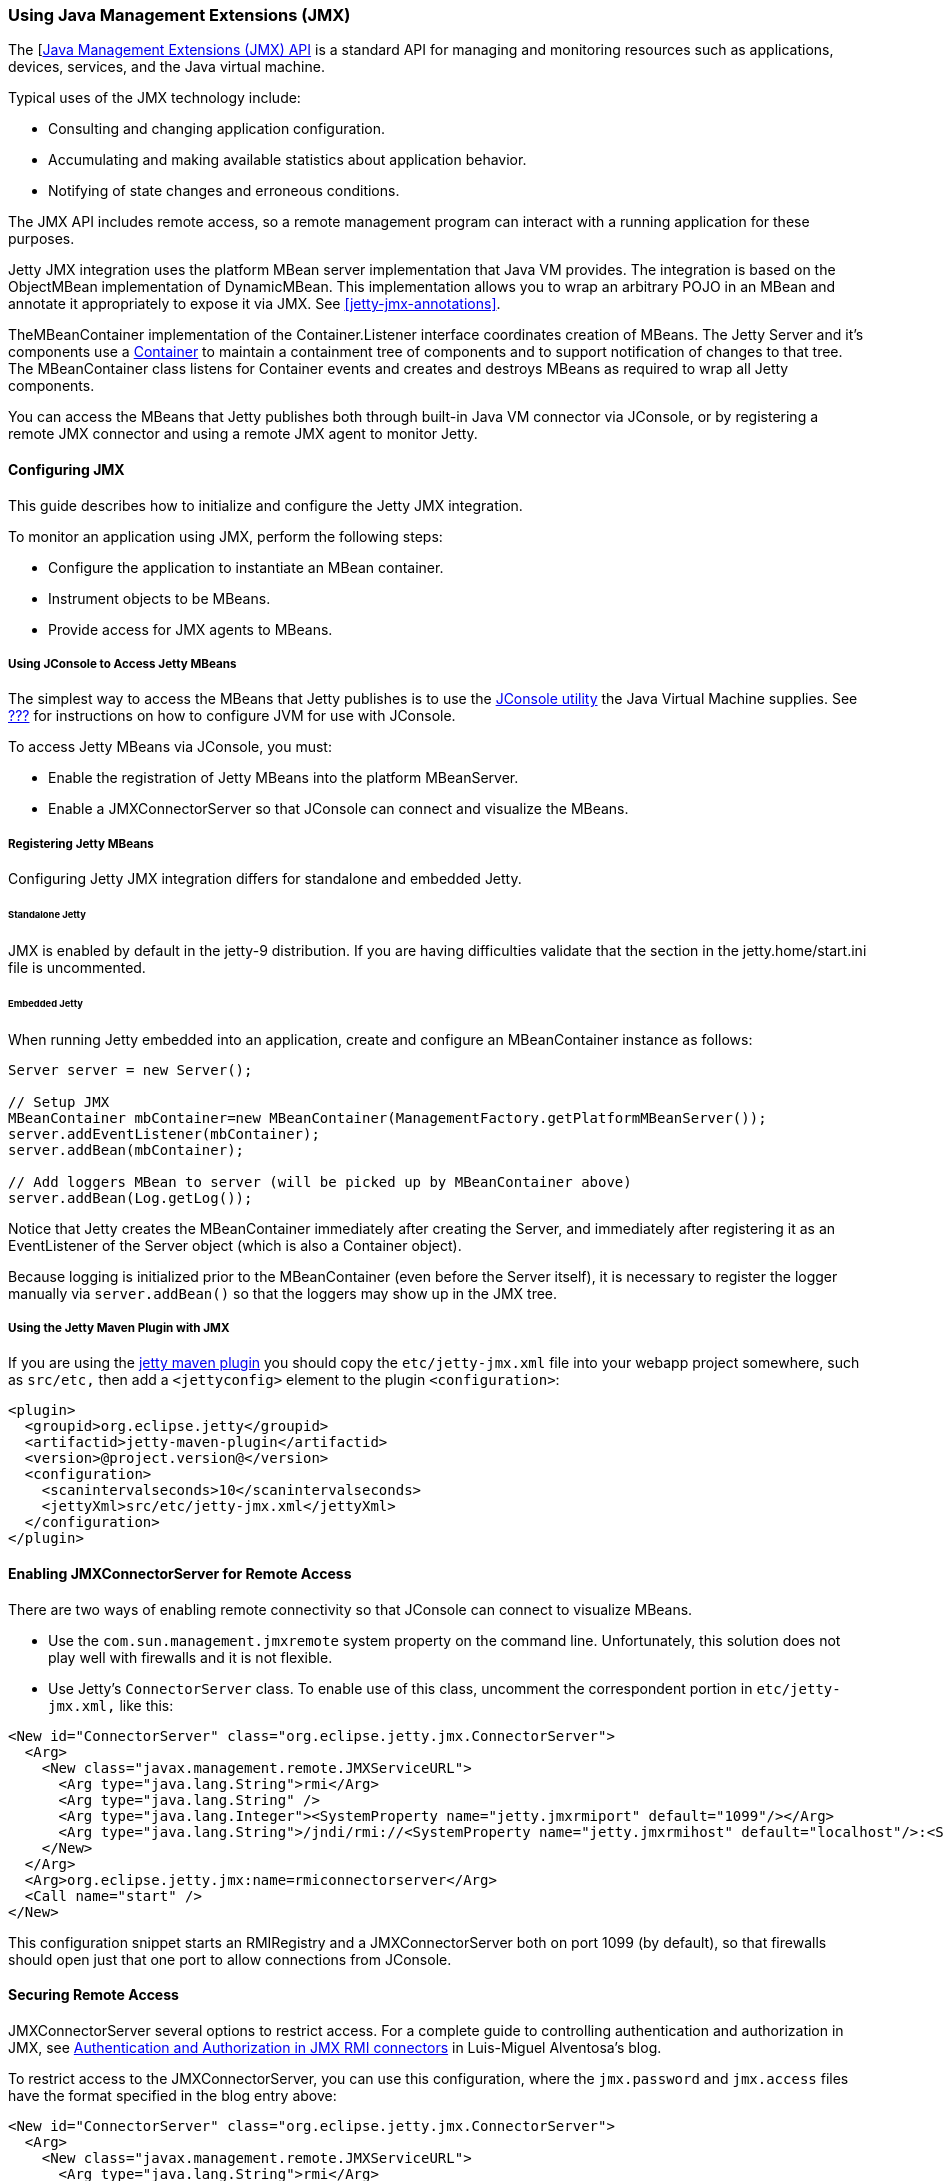 //  ========================================================================
//  Copyright (c) 1995-2012 Mort Bay Consulting Pty. Ltd.
//  ========================================================================
//  All rights reserved. This program and the accompanying materials
//  are made available under the terms of the Eclipse Public License v1.0
//  and Apache License v2.0 which accompanies this distribution.
//
//      The Eclipse Public License is available at
//      http://www.eclipse.org/legal/epl-v10.html
//
//      The Apache License v2.0 is available at
//      http://www.opensource.org/licenses/apache2.0.php
//
//  You may elect to redistribute this code under either of these licenses.
//  ========================================================================

[[using-jmx]]
=== Using Java Management Extensions (JMX)

The [http://java.sun.com/products/JavaManagement/[Java Management Extensions (JMX) API] is a standard API for managing and monitoring resources such as applications, devices, services, and the Java virtual machine.

Typical uses of the JMX technology include:

* Consulting and changing application configuration.
* Accumulating and making available statistics about application behavior.
* Notifying of state changes and erroneous conditions.

The JMX API includes remote access, so a remote management program can interact with a running application for these purposes.

Jetty JMX integration uses the platform MBean server implementation that Java VM provides. 
The integration is based on the ObjectMBean implementation of DynamicMBean. 
This implementation allows you to wrap an arbitrary POJO in an MBean and annotate it appropriately to expose it via JMX. 
See xref:jetty-jmx-annotations[].

TheMBeanContainer implementation of the Container.Listener interface coordinates creation of MBeans. 
The Jetty Server and it's components use a link:{JDURL}/org/eclipse/jetty/util/component/Container.html[Container] to maintain a containment tree of components and to support notification of changes to that tree. 
The MBeanContainer class listens for Container events and creates and destroys MBeans as required to wrap all Jetty components.

You can access the MBeans that Jetty publishes both through built-in Java VM connector via JConsole, or by registering a remote JMX connector and using a remote JMX agent to monitor Jetty.

[[configuring-jmx]]
==== Configuring JMX

This guide describes how to initialize and configure the Jetty JMX integration.

To monitor an application using JMX, perform the following steps:

* Configure the application to instantiate an MBean container.
* Instrument objects to be MBeans.
* Provide access for JMX agents to MBeans.

[[accessing-jetty-mbeans]]
===== Using JConsole to Access Jetty MBeans

The simplest way to access the MBeans that Jetty publishes is to use the http://java.sun.com/developer/technicalArticles/J2SE/jconsole.html[JConsole utility] the Java Virtual Machine supplies. 
See link:#jetty-jconsole[???] for instructions on how to configure JVM for use with JConsole.

To access Jetty MBeans via JConsole, you must:

* Enable the registration of Jetty MBeans into the platform MBeanServer.
* Enable a JMXConnectorServer so that JConsole can connect and visualize the MBeans.

[[registering-jetty-mbeans]]
===== Registering Jetty MBeans

Configuring Jetty JMX integration differs for standalone and embedded Jetty.

[[jmx-standalone-jetty]]
====== Standalone Jetty

JMX is enabled by default in the jetty-9 distribution. 
If you are having difficulties validate that the section in the jetty.home/start.ini file is uncommented.

[[jmx-embedded-jetty]]
====== Embedded Jetty

When running Jetty embedded into an application, create and configure an MBeanContainer instance as follows:

[source,java]
----

Server server = new Server();

// Setup JMX
MBeanContainer mbContainer=new MBeanContainer(ManagementFactory.getPlatformMBeanServer());
server.addEventListener(mbContainer);
server.addBean(mbContainer);

// Add loggers MBean to server (will be picked up by MBeanContainer above)
server.addBean(Log.getLog());

----

Notice that Jetty creates the MBeanContainer immediately after creating the Server, and immediately after registering it as an EventListener of the Server object (which is also a Container object).

Because logging is initialized prior to the MBeanContainer (even before the Server itself), it is necessary to register the logger manually via `server.addBean()` so that the loggers may show up in the JMX tree.

[[jmx-using-jetty-maven-plugin]]
===== Using the Jetty Maven Plugin with JMX

If you are using the link:#jetty-maven-plugin[jetty maven plugin] you should copy the `etc/jetty-jmx.xml` file into your webapp project somewhere, such as `src/etc,` then add a `<jettyconfig>` element to the plugin `<configuration>`:

[source,xml]
----
<plugin>
  <groupid>org.eclipse.jetty</groupid>
  <artifactid>jetty-maven-plugin</artifactid>
  <version>@project.version@</version>
  <configuration>
    <scanintervalseconds>10</scanintervalseconds>
    <jettyXml>src/etc/jetty-jmx.xml</jettyXml>
  </configuration>
</plugin>
        
----

[[enabling-jmxconnectorserver-for-remote-access]]
==== Enabling JMXConnectorServer for Remote Access

There are two ways of enabling remote connectivity so that JConsole can connect to visualize MBeans.

* Use the `com.sun.management.jmxremote` system property on the command line. 
Unfortunately, this solution does not play well with firewalls and it is not flexible.
* Use Jetty's `ConnectorServer` class. 
To enable use of this class, uncomment the correspondent portion in `etc/jetty-jmx.xml,` like this:

[source,xml]
----
<New id="ConnectorServer" class="org.eclipse.jetty.jmx.ConnectorServer">
  <Arg>
    <New class="javax.management.remote.JMXServiceURL">
      <Arg type="java.lang.String">rmi</Arg>
      <Arg type="java.lang.String" />
      <Arg type="java.lang.Integer"><SystemProperty name="jetty.jmxrmiport" default="1099"/></Arg>
      <Arg type="java.lang.String">/jndi/rmi://<SystemProperty name="jetty.jmxrmihost" default="localhost"/>:<SystemProperty name="jetty.jmxrmiport" default="1099"/>/jmxrmi</Arg>
    </New>
  </Arg>
  <Arg>org.eclipse.jetty.jmx:name=rmiconnectorserver</Arg>
  <Call name="start" />
</New>
        
----

This configuration snippet starts an RMIRegistry and a JMXConnectorServer both on port 1099 (by default), so that firewalls should open just that one port to allow connections from JConsole.

[[securing-remote-access]]
==== Securing Remote Access

JMXConnectorServer several options to restrict access. 
For a complete guide to controlling authentication and authorization in JMX, see https://blogs.oracle.com/lmalventosa/entry/jmx_authentication_authorization[Authentication and Authorization in JMX RMI connectors] in Luis-Miguel Alventosa's blog.

To restrict access to the JMXConnectorServer, you can use this configuration, where the `jmx.password` and `jmx.access` files have the format specified in the blog entry above:

[source,xml]
----

<New id="ConnectorServer" class="org.eclipse.jetty.jmx.ConnectorServer">
  <Arg>
    <New class="javax.management.remote.JMXServiceURL">
      <Arg type="java.lang.String">rmi</Arg>
      <Arg type="java.lang.String" />
      <Arg type="java.lang.Integer"><SystemProperty name="jetty.jmxrmiport" default="1099"/></Arg>
      <Arg type="java.lang.String">/jndi/rmi://<SystemProperty name="jetty.jmxrmihost" default="localhost"/>:<SystemProperty name="jetty.jmxrmiport" default="1099"/>/jmxrmi</Arg>
    </New>
  </Arg>
  <Arg>
    <Map>
      <Entry>
        <Item>jmx.remote.x.password.file</Item>
        <Item>
          <New class="java.lang.String"><Arg><Property name="jetty.home" default="." />/resources/jmx.password</Arg></New>
        </Item>
      </Entry>
      <Entry>
        <Item>jmx.remote.x.access.file</Item>
        <Item>
          <New class="java.lang.String"><Arg><Property name="jetty.home" default="." />/resources/jmx.access</Arg></New>
        </Item>
      </Entry>
    </Map>
  </Arg>
  <Arg>org.eclipse.jetty.jmx:name=rmiconnectorserver</Arg>
  <Call name="start" />
</New>

          
----

[[custom-monitor-applcation]]
==== Custom Monitor Application

Using the JMX API, you can also write a custom application to monitor your Jetty server. 
To allow this application to connect to your Jetty server, you need to uncomment the last section of your `etc/jetty-jmx.xml` configuration file and optionally modify the endpoint name. 
Doing so creates a JMX HTTP connector and registers a JMX URL that outputs to the `Stderr` log.

You should provide the URL that appears in the log to your monitor application in order to create an ` MBeanServerConnection.` 
You can use the same URL to connect to your Jetty instance from a remote machine using JConsole. 
See the link:{GITBROWSEURL}/jetty-jmx/src/main/config/etc/jetty-jmx.xml[configuration file] for more details.
